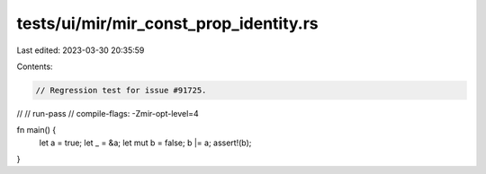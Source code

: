 tests/ui/mir/mir_const_prop_identity.rs
=======================================

Last edited: 2023-03-30 20:35:59

Contents:

.. code-block:: rs

    // Regression test for issue #91725.
//
// run-pass
// compile-flags: -Zmir-opt-level=4

fn main() {
    let a = true;
    let _ = &a;
    let mut b = false;
    b |= a;
    assert!(b);
}


